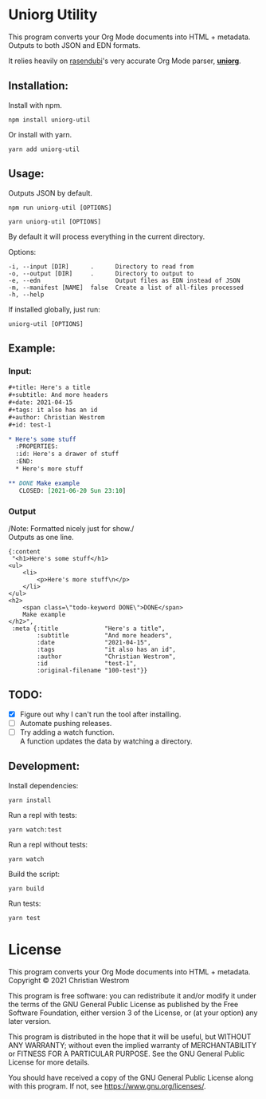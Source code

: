 * Uniorg Utility
  [[https://img.shields.io/circleci/build/gh/wildwestrom/uniorg-util/main.svg]]

This program converts your Org Mode documents into HTML + metadata.\\
Outputs to both JSON and EDN formats.

It relies heavily on [[https://github.com/rasendubi][rasendubi]]'s very accurate Org Mode parser, *[[https://github.com/rasendubi/uniorg][uniorg]]*.

** Installation:

   Install with npm.
   #+begin_src shell
   npm install uniorg-util
   #+end_src

   Or install with yarn.
   #+begin_src shell
   yarn add uniorg-util
   #+end_src

** Usage:
   Outputs JSON by default.
   #+begin_src shell
   npm run uniorg-util [OPTIONS]
   #+end_src

   #+begin_src shell
   yarn uniorg-util [OPTIONS]
   #+end_src

   By default it will process everything in the current directory.

   Options:
   #+begin_example
     -i, --input [DIR]      .      Directory to read from
     -o, --output [DIR]     .      Directory to output to
     -e, --edn                     Output files as EDN instead of JSON
     -m, --manifest [NAME]  false  Create a list of all-files processed
     -h, --help
   #+end_example

   If installed globally, just run:
   #+begin_src shell
   uniorg-util [OPTIONS]
   #+end_src

** Example:

*** Input:

   #+begin_src org
#+title: Here's a title
#+subtitle: And more headers
#+date: 2021-04-15
#+tags: it also has an id
#+author: Christian Westrom
#+id: test-1

* Here's some stuff
  :PROPERTIES:
  :id: Here's a drawer of stuff
  :END:
  * Here's more stuff

** DONE Make example
   CLOSED: [2021-06-20 Sun 23:10]
   #+end_src

*** Output

    /Note: Formatted nicely just for show./\\
    Outputs as one line.
    #+begin_src edn
 {:content
  "<h1>Here's some stuff</h1>
 <ul>
     <li>
         <p>Here's more stuff\n</p>
     </li>
 </ul>
 <h2>
     <span class=\"todo-keyword DONE\">DONE</span>
     Make example
 </h2>",
  :meta {:title             "Here's a title",
         :subtitle          "And more headers",
         :date              "2021-04-15",
         :tags              "it also has an id",
         :author            "Christian Westrom",
         :id                "test-1",
         :original-filename "100-test"}}
    #+end_src


** TODO:
- [X] Figure out why I can't run the tool after installing.
- [ ] Automate pushing releases.
- [ ] Try adding a watch function.\\
  A function updates the data by watching a directory.

** Development:

   Install dependencies:
   #+begin_src shell
   yarn install
   #+end_src

   Run a repl with tests:
   #+begin_src shell
   yarn watch:test
   #+end_src

   Run a repl without tests:
   #+begin_src shell
   yarn watch
   #+end_src

   Build the script:
   #+begin_src shell
   yarn build
   #+end_src

   Run tests:
   #+begin_src shell
   yarn test
   #+end_src


* License
  This program converts your Org Mode documents into HTML + metadata.\\
  Copyright © 2021 Christian Westrom

  This program is free software: you can redistribute it and/or modify it
  under the terms of the GNU General Public License as published by the Free
  Software Foundation, either version 3 of the License, or (at your option)
  any later version.

  This program is distributed in the hope that it will be useful, but
  WITHOUT ANY WARRANTY; without even the implied warranty of MERCHANTABILITY
  or FITNESS FOR A PARTICULAR PURPOSE. See the GNU General Public License
  for more details.

  You should have received a copy of the GNU General Public License along
  with this program. If not, see <https://www.gnu.org/licenses/>.

 [[https://www.gnu.org/graphics/gplv3-or-later.png]]
